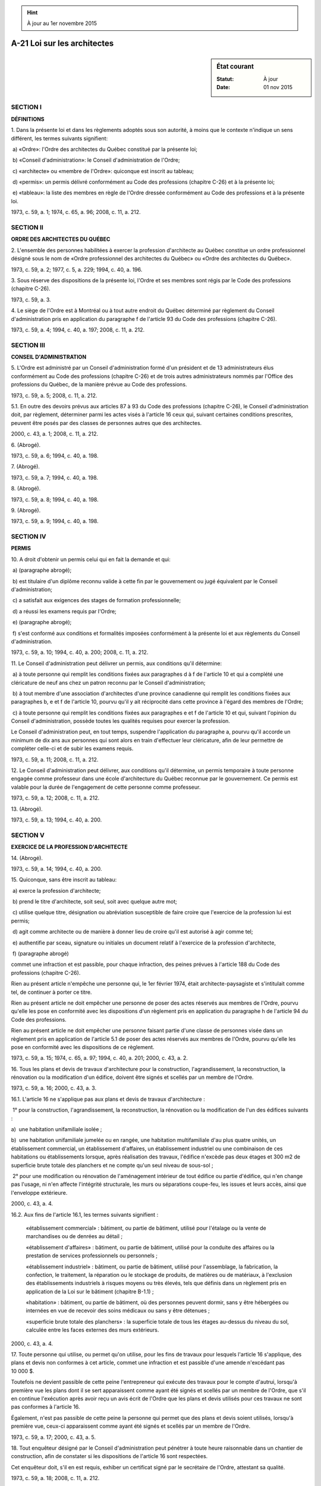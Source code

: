 .. hint:: À jour au 1er novembre 2015

.. _A-21:

============================
A-21 Loi sur les architectes
============================

.. sidebar:: État courant

    :Statut: À jour
    :Date: 01 nov 2015



SECTION I
~~~~~~~~~

**DÉFINITIONS**

1. Dans la présente loi et dans les règlements adoptés sous son autorité, à moins que le contexte n'indique un sens différent, les termes suivants signifient:

 a) «Ordre»: l'Ordre des architectes du Québec constitué par la présente loi;

 b) «Conseil d'administration»: le Conseil d'administration de l'Ordre;

 c) «architecte» ou «membre de l'Ordre»: quiconque est inscrit au tableau;

 d) «permis»: un permis délivré conformément au Code des professions (chapitre C-26) et à la présente loi;

 e) «tableau»: la liste des membres en règle de l'Ordre dressée conformément au Code des professions et à la présente loi.

1973, c. 59, a. 1; 1974, c. 65, a. 96; 2008, c. 11, a. 212.

SECTION II
~~~~~~~~~~

**ORDRE DES ARCHITECTES DU QUÉBEC**

2. L'ensemble des personnes habilitées à exercer la profession d'architecte au Québec constitue un ordre professionnel désigné sous le nom de «Ordre professionnel des architectes du Québec» ou «Ordre des architectes du Québec».

1973, c. 59, a. 2; 1977, c. 5, a. 229; 1994, c. 40, a. 196.

3. Sous réserve des dispositions de la présente loi, l'Ordre et ses membres sont régis par le Code des professions (chapitre C-26).

1973, c. 59, a. 3.

4. Le siège de l'Ordre est à Montréal ou à tout autre endroit du Québec déterminé par règlement du Conseil d'administration pris en application du paragraphe f de l'article 93 du Code des professions (chapitre C-26).

1973, c. 59, a. 4; 1994, c. 40, a. 197; 2008, c. 11, a. 212.

SECTION III
~~~~~~~~~~~

**CONSEIL D'ADMINISTRATION**

5. L'Ordre est administré par un Conseil d'administration formé d'un président et de 13 administrateurs élus conformément au Code des professions (chapitre C-26) et de trois autres administrateurs nommés par l'Office des professions du Québec, de la manière prévue au Code des professions.

1973, c. 59, a. 5; 2008, c. 11, a. 212.

5.1. En outre des devoirs prévus aux articles 87 à 93 du Code des professions (chapitre C-26), le Conseil d'administration doit, par règlement, déterminer parmi les actes visés à l'article 16 ceux qui, suivant certaines conditions prescrites, peuvent être posés par des classes de personnes autres que des architectes.

2000, c. 43, a. 1; 2008, c. 11, a. 212.

6. (Abrogé).

1973, c. 59, a. 6; 1994, c. 40, a. 198.

7. (Abrogé).

1973, c. 59, a. 7; 1994, c. 40, a. 198.

8. (Abrogé).

1973, c. 59, a. 8; 1994, c. 40, a. 198.

9. (Abrogé).

1973, c. 59, a. 9; 1994, c. 40, a. 198.

SECTION IV
~~~~~~~~~~

**PERMIS**

10. A droit d'obtenir un permis celui qui en fait la demande et qui:

 a) (paragraphe abrogé);

 b) est titulaire d'un diplôme reconnu valide à cette fin par le gouvernement ou jugé équivalent par le Conseil d'administration;

 c) a satisfait aux exigences des stages de formation professionnelle;

 d) a réussi les examens requis par l'Ordre;

 e) (paragraphe abrogé);

 f) s'est conformé aux conditions et formalités imposées conformément à la présente loi et aux règlements du Conseil d'administration.

1973, c. 59, a. 10; 1994, c. 40, a. 200; 2008, c. 11, a. 212.

11. Le Conseil d'administration peut délivrer un permis, aux conditions qu'il détermine:

 a) à toute personne qui remplit les conditions fixées aux paragraphes d à f de l'article 10 et qui a complété une cléricature de neuf ans chez un patron reconnu par le Conseil d'administration;

 b) à tout membre d'une association d'architectes d'une province canadienne qui remplit les conditions fixées aux paragraphes b, e et f de l'article 10, pourvu qu'il y ait réciprocité dans cette province à l'égard des membres de l'Ordre;

 c) à toute personne qui remplit les conditions fixées aux paragraphes e et f de l'article 10 et qui, suivant l'opinion du Conseil d'administration, possède toutes les qualités requises pour exercer la profession.

Le Conseil d'administration peut, en tout temps, suspendre l'application du paragraphe a, pourvu qu'il accorde un minimum de dix ans aux personnes qui sont alors en train d'effectuer leur cléricature, afin de leur permettre de compléter celle-ci et de subir les examens requis.

1973, c. 59, a. 11; 2008, c. 11, a. 212.

12. Le Conseil d'administration peut délivrer, aux conditions qu'il détermine, un permis temporaire à toute personne engagée comme professeur dans une école d'architecture du Québec reconnue par le gouvernement.  Ce permis est valable pour la durée de l'engagement de cette personne comme professeur.

1973, c. 59, a. 12; 2008, c. 11, a. 212.

13. (Abrogé).

1973, c. 59, a. 13; 1994, c. 40, a. 200.

SECTION V
~~~~~~~~~

**EXERCICE DE LA PROFESSION D'ARCHITECTE**

14. (Abrogé).

1973, c. 59, a. 14; 1994, c. 40, a. 200.

15. Quiconque, sans être inscrit au tableau:

 a) exerce la profession d'architecte;

 b) prend le titre d'architecte, soit seul, soit avec quelque autre mot;

 c) utilise quelque titre, désignation ou abréviation susceptible de faire croire que l'exercice de la profession lui est permis;

 d) agit comme architecte ou de manière à donner lieu de croire qu'il est autorisé à agir comme tel;

 e) authentifie par sceau, signature ou initiales un document relatif à l'exercice de la profession d'architecte,

 f) (paragraphe abrogé)

commet une infraction et est passible, pour chaque infraction, des peines prévues à l'article 188 du Code des professions (chapitre C-26).

Rien au présent article n'empêche une personne qui, le 1er février 1974, était architecte-paysagiste et s'intitulait comme tel, de continuer à porter ce titre.

Rien au présent article ne doit empêcher une personne de poser des actes réservés aux membres de l'Ordre, pourvu qu'elle les pose en conformité avec les dispositions d'un règlement pris en application du paragraphe h de l'article 94 du Code des professions.

Rien au présent article ne doit empêcher une personne faisant partie d'une classe de personnes visée dans un règlement pris en application de l'article 5.1 de poser des actes réservés aux membres de l'Ordre, pourvu qu'elle les pose en conformité avec les dispositions de ce règlement.

1973, c. 59, a. 15; 1974, c. 65, a. 97; 1994, c. 40, a. 201; 2000, c. 43, a. 2.

16. Tous les plans et devis de travaux d'architecture pour la construction, l'agrandissement, la reconstruction, la rénovation ou la modification d'un édifice, doivent être signés et scellés par un membre de l'Ordre.

1973, c. 59, a. 16; 2000, c. 43, a. 3.

16.1. L'article 16 ne s'applique pas aux plans et devis de travaux d'architecture :

 1° pour la construction, l'agrandissement, la reconstruction, la rénovation ou la modification de l'un des édifices suivants :

a)  une habitation unifamiliale isolée ;

b)  une habitation unifamiliale jumelée ou en rangée, une habitation multifamiliale d'au plus quatre unités, un établissement commercial, un établissement d'affaires, un établissement industriel ou une combinaison de ces habitations ou établissements lorsque, après réalisation des travaux, l'édifice n'excède pas deux étages et 300 m2 de superficie brute totale des planchers et ne compte qu'un seul niveau de sous-sol ;

 2° pour une modification ou rénovation de l'aménagement intérieur de tout édifice ou partie d'édifice, qui n'en change pas l'usage, ni n'en affecte l'intégrité structurale, les murs ou séparations coupe-feu, les issues et leurs accès, ainsi que l'enveloppe extérieure.

2000, c. 43, a. 4.

16.2. Aux fins de l'article 16.1, les termes suivants signifient :

 «établissement commercial»  : bâtiment, ou partie de bâtiment, utilisé pour l'étalage ou la vente de marchandises ou de denrées au détail ;

 «établissement d'affaires»  : bâtiment, ou partie de bâtiment, utilisé pour la conduite des affaires ou la prestation de services professionnels ou personnels ;

 «établissement industriel»  : bâtiment, ou partie de bâtiment, utilisé pour l'assemblage, la fabrication, la confection, le traitement, la réparation ou le stockage de produits, de matières ou de matériaux, à l'exclusion des établissements industriels à risques moyens ou très élevés, tels que définis dans un règlement pris en application de la Loi sur le bâtiment (chapitre B-1.1) ; 

 «habitation»  : bâtiment, ou partie de bâtiment, où des personnes peuvent dormir, sans y être hébergées ou internées en vue de recevoir des soins médicaux ou sans y être détenues ;

 «superficie brute totale des planchers»  : la superficie totale de tous les étages au-dessus du niveau du sol, calculée entre les faces externes des murs extérieurs.

2000, c. 43, a. 4.

17. Toute personne qui utilise, ou permet qu'on utilise, pour les fins de travaux pour lesquels l'article 16 s'applique, des plans et devis non conformes à cet article, commet une infraction et est passible d'une amende n'excédant pas 10 000 $.

Toutefois ne devient passible de cette peine l'entrepreneur qui exécute des travaux pour le compte d'autrui, lorsqu'à première vue les plans dont il se sert apparaissent comme ayant été signés et scellés par un membre de l'Ordre, que s'il en continue l'exécution après avoir reçu un avis écrit de l'Ordre que les plans et devis utilisés pour ces travaux ne sont pas conformes à l'article 16.

Également, n'est pas passible de cette peine la personne qui permet que des plans et devis soient utilisés, lorsqu'à première vue, ceux-ci apparaissent comme ayant été signés et scellés par un membre de l'Ordre.

1973, c. 59, a. 17; 2000, c. 43, a. 5.

18. Tout enquêteur désigné par le Conseil d'administration peut pénétrer à toute heure raisonnable dans un chantier de construction, afin de constater si les dispositions de l'article 16 sont respectées.

Cet enquêteur doit, s'il en est requis, exhiber un certificat signé par le secrétaire de l'Ordre, attestant sa qualité.

1973, c. 59, a. 18; 2008, c. 11, a. 212.

19. (Abrogé).

1973, c. 59, a. 19; 1990, c. 4, a. 58; 1992, c. 61, a. 54.

20. Rien aux articles 15 et 16 ne doit être interprété comme affectant de quelque façon les droits conférés par la loi aux membres de l'Ordre des ingénieurs du Québec.

1973, c. 59, a. 20.

21. Le serment de l'architecte constitue une preuve du fait que les services qu'il a rendus ont été requis, et de la nature et de la durée de ces services, mais ce serment peut être contredit de la même manière que toute autre preuve.

1973, c. 59, a. 21.

22. Les actions intentées par les architectes en recouvrement des sommes d'argent à eux dues pour services professionnels sont considérées comme matières qui doivent être instruites et jugées d'urgence conformément au Code de procédure civile (chapitre C-25).

1973, c. 59, a. 22.

SECTION V.1
~~~~~~~~~~~

**RAPPORT CONCERNANT L'ARTICLE 5.1**

22.1. Le ministre doit, au plus tard à l'expiration d'un délai de deux ans à compter de l'entrée en vigueur de l'article 5.1, faire au gouvernement rapport sur la mise en application de cette disposition.

Ce rapport est déposé dans les 15 jours suivants devant l'Assemblée nationale ou, si elle ne siège pas, dans les 15 jours de la reprise de ses travaux.

Dans les trois mois qui suivent la date de ce dépôt, la commission compétente de l'Assemblée nationale doit procéder à l'étude du rapport et examiner l'application de l'article 5.1. Elle entend à ce sujet les organismes représentatifs qu'elle désigne.

2000, c. 43, a. 7.

SECTION VI
~~~~~~~~~~


.. note:: Cette section a cessé d'avoir effet le 17 avril 1987.

23. (Cet article a cessé d'avoir effet le 17 avril 1987).

1982, c. 21, a. 1; R.-U., 1982, c. 11, ann. B, ptie I, a. 33.

ANNEXE ABROGATIVE

Conformément à l'article 17 de la Loi sur la refonte des lois (chapitre R-3), le chapitre 59 des lois de 1973, tel qu'en vigueur au 31 décembre 1977, à l'exception des articles 23 à 29 et 31, est abrogé à compter de l'entrée en vigueur du chapitre A-21 des Lois refondues.
